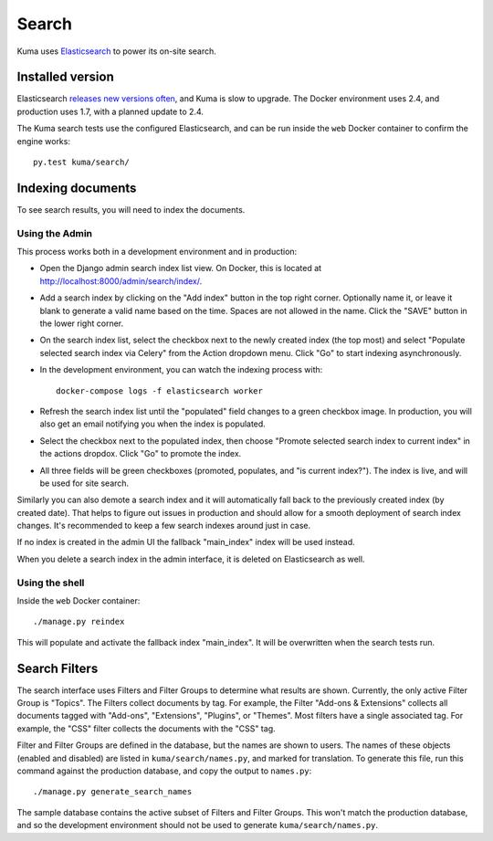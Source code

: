 ======
Search
======
Kuma uses Elasticsearch_ to power its on-site search.

.. _Elasticsearch: https://www.elastic.co/products/elasticsearch

Installed version
=================
Elasticsearch `releases new versions often`_, and Kuma is slow to upgrade. The
Docker environment uses 2.4, and production uses 1.7, with a planned update to 2.4.

The Kuma search tests use the configured Elasticsearch, and can be run inside
the ``web`` Docker container to confirm the engine works::

    py.test kuma/search/

.. _releases new versions often: https://en.wikipedia.org/wiki/Elasticsearch#History

.. _indexing-documents:

Indexing documents
==================
To see search results, you will need to index the documents.

Using the Admin
---------------
This process works both in a development environment and in production:

- Open the Django admin search index list view. On Docker, this is located
  at http://localhost:8000/admin/search/index/.

- Add a search index by clicking on the "Add index" button in the top right
  corner. Optionally name it, or leave it blank to generate a valid name based
  on the time. Spaces are not allowed in the name. Click the "SAVE" button in
  the lower right corner.

- On the search index list, select the checkbox next to the newly created index
  (the top most) and select "Populate selected search index via Celery" from
  the Action dropdown menu. Click "Go" to start indexing asynchronously.

- In the development environment, you can watch the indexing process with::

    docker-compose logs -f elasticsearch worker

- Refresh the search index list until the "populated" field changes to a green
  checkbox image.  In production, you will also get an email notifying you when
  the index is populated.

- Select the checkbox next to the populated index, then choose "Promote
  selected search index to current index" in the actions dropdox. Click "Go"
  to promote the index.

- All three fields will be green checkboxes (promoted, populates, and "is current index?").
  The index is live, and will be used for site search.

Similarly you can also demote a search index and it will automatically fall
back to the previously created index (by created date). That helps to figure
out issues in production and should allow for a smooth deployment of search
index changes. It's recommended to keep a few search indexes around just in
case.

If no index is created in the admin UI the fallback "main_index" index will be
used instead.

When you delete a search index in the admin interface, it is deleted on
Elasticsearch as well.

Using the shell
---------------
Inside the ``web`` Docker container::

    ./manage.py reindex

This will populate and activate the fallback index "main_index". It will be
overwritten when the search tests run.

Search Filters
==============
The search interface uses Filters and Filter Groups to determine what results
are shown. Currently, the only active Filter Group is "Topics". The Filters
collect documents by tag. For example, the Filter "Add-ons & Extensions"
collects all documents tagged with "Add-ons", "Extensions", "Plugins", or
"Themes". Most filters have a single associated tag. For example, the "CSS"
filter collects the documents with the "CSS" tag.

Filter and Filter Groups are defined in the database, but the names are
shown to users. The names of these objects (enabled and disabled) are
listed in ``kuma/search/names.py``, and marked for translation. To generate
this file, run this command against the production database, and copy the
output to ``names.py``::

    ./manage.py generate_search_names

The sample database contains the active subset of Filters and Filter Groups.
This won't match the production database, and so the development environment
should not be used to generate ``kuma/search/names.py``.
